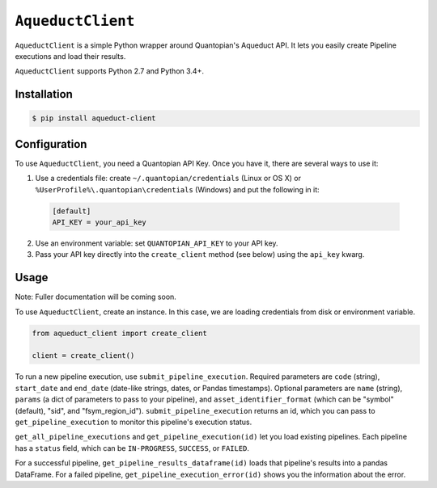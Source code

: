 ``AqueductClient``
==================

``AqueductClient`` is a simple Python wrapper around Quantopian's Aqueduct API.
It lets you easily create Pipeline executions and load their results.

``AqueductClient`` supports Python 2.7 and Python 3.4+.


Installation
~~~~~~~~~~~~

.. code-block:: shell

   $ pip install aqueduct-client


Configuration
~~~~~~~~~~~~~

To use ``AqueductClient``, you need a Quantopian API Key.  Once you have it, there
are several ways to use it:

1) Use a credentials file:  create ``~/.quantopian/credentials`` (Linux or OS X) or ``%UserProfile%\.quantopian\credentials`` (Windows) and put the following in it:

  .. code-block:: shell

      [default]
      API_KEY = your_api_key

2) Use an environment variable: set ``QUANTOPIAN_API_KEY`` to your API key.

3) Pass your API key directly into the ``create_client`` method (see below) using the ``api_key`` kwarg.


Usage
~~~~~

Note: Fuller documentation will be coming soon.

To use ``AqueductClient``, create an instance. In this case, we are loading credentials from disk or environment variable.

.. code-block:: python

  from aqueduct_client import create_client

  client = create_client()

To run a new pipeline execution, use ``submit_pipeline_execution``.  Required parameters are ``code`` (string), ``start_date`` and ``end_date`` (date-like strings, dates, or Pandas timestamps).  Optional parameters are  ``name`` (string), ``params`` (a dict of parameters to pass to your pipeline), and ``asset_identifier_format`` (which can be "symbol" (default), "sid", and "fsym_region_id").  ``submit_pipeline_execution`` returns an id, which you can pass to ``get_pipeline_execution`` to monitor this pipeline's execution status.


``get_all_pipeline_executions`` and ``get_pipeline_execution(id)`` let you load existing pipelines.  Each pipeline has a ``status`` field, which can be ``IN-PROGRESS``, ``SUCCESS``, or ``FAILED``.

For a successful pipeline, ``get_pipeline_results_dataframe(id)`` loads that pipeline's results into a pandas DataFrame.  For a failed pipeline, ``get_pipeline_execution_error(id)`` shows you the information about the error.
